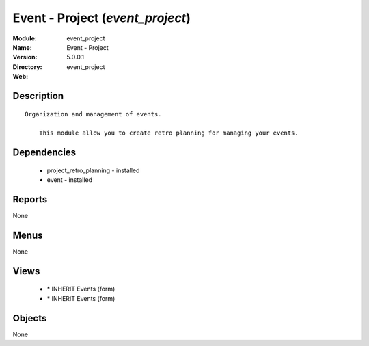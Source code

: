 
Event - Project (*event_project*)
=================================
:Module: event_project
:Name: Event - Project
:Version: 5.0.0.1
:Directory: event_project
:Web: 

Description
-----------

::

  Organization and management of events.
  
      This module allow you to create retro planning for managing your events.

Dependencies
------------

 * project_retro_planning - installed
 * event - installed

Reports
-------

None


Menus
-------


None


Views
-----

 * \* INHERIT Events (form)
 * \* INHERIT Events (form)


Objects
-------

None
